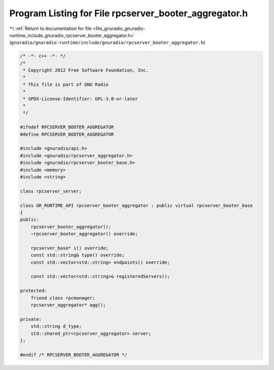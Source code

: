
.. _program_listing_file_gnuradio_gnuradio-runtime_include_gnuradio_rpcserver_booter_aggregator.h:

Program Listing for File rpcserver_booter_aggregator.h
======================================================

|exhale_lsh| :ref:`Return to documentation for file <file_gnuradio_gnuradio-runtime_include_gnuradio_rpcserver_booter_aggregator.h>` (``gnuradio/gnuradio-runtime/include/gnuradio/rpcserver_booter_aggregator.h``)

.. |exhale_lsh| unicode:: U+021B0 .. UPWARDS ARROW WITH TIP LEFTWARDS

.. code-block:: cpp

   /* -*- c++ -*- */
   /*
    * Copyright 2012 Free Software Foundation, Inc.
    *
    * This file is part of GNU Radio
    *
    * SPDX-License-Identifier: GPL-3.0-or-later
    *
    */
   
   #ifndef RPCSERVER_BOOTER_AGGREGATOR
   #define RPCSERVER_BOOTER_AGGREGATOR
   
   #include <gnuradio/api.h>
   #include <gnuradio/rpcserver_aggregator.h>
   #include <gnuradio/rpcserver_booter_base.h>
   #include <memory>
   #include <string>
   
   class rpcserver_server;
   
   class GR_RUNTIME_API rpcserver_booter_aggregator : public virtual rpcserver_booter_base
   {
   public:
       rpcserver_booter_aggregator();
       ~rpcserver_booter_aggregator() override;
   
       rpcserver_base* i() override;
       const std::string& type() override;
       const std::vector<std::string> endpoints() override;
   
       const std::vector<std::string>& registeredServers();
   
   protected:
       friend class rpcmanager;
       rpcserver_aggregator* agg();
   
   private:
       std::string d_type;
       std::shared_ptr<rpcserver_aggregator> server;
   };
   
   #endif /* RPCSERVER_BOOTER_AGGREGATOR */
